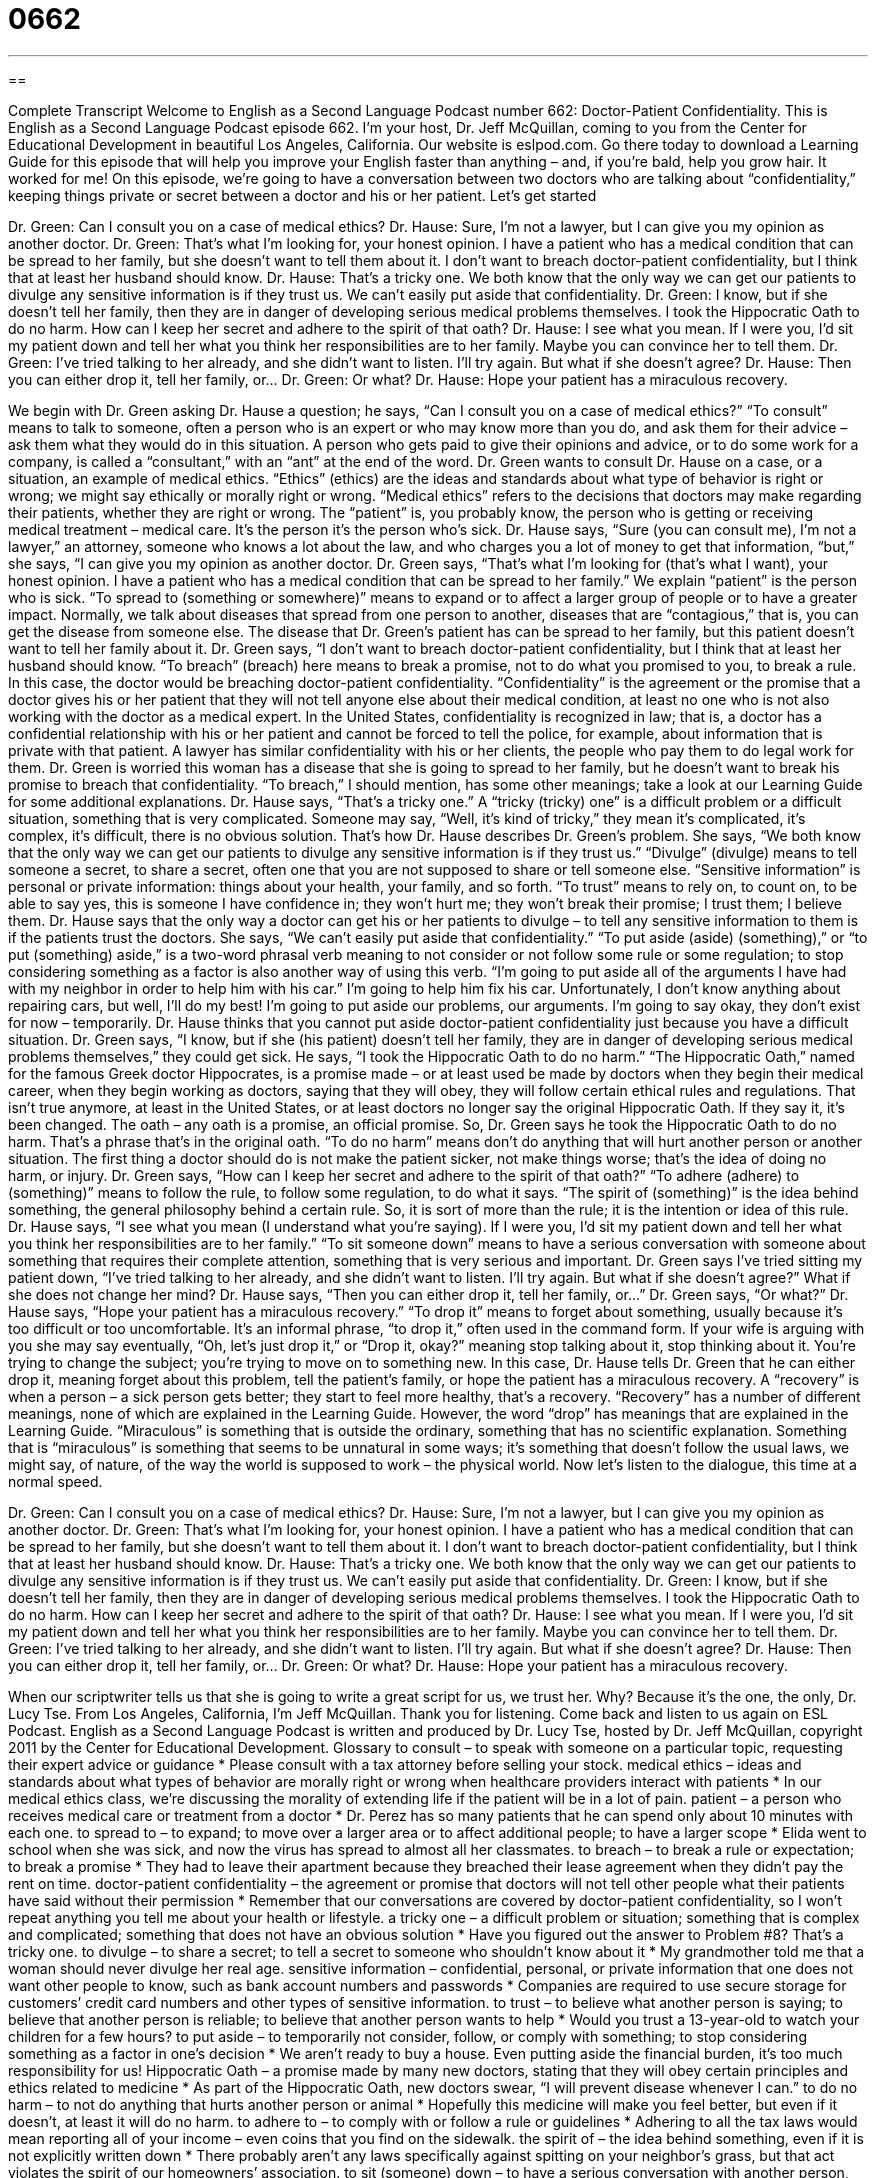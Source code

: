 = 0662
:toc: left
:toclevels: 3
:sectnums:
:stylesheet: ../../../myAdocCss.css

'''

== 

Complete Transcript
Welcome to English as a Second Language Podcast number 662: Doctor-Patient Confidentiality.
This is English as a Second Language Podcast episode 662. I’m your host, Dr. Jeff McQuillan, coming to you from the Center for Educational Development in beautiful Los Angeles, California.
Our website is eslpod.com. Go there today to download a Learning Guide for this episode that will help you improve your English faster than anything – and, if you’re bald, help you grow hair. It worked for me!
On this episode, we’re going to have a conversation between two doctors who are talking about “confidentiality,” keeping things private or secret between a doctor and his or her patient. Let’s get started
[start of dialogue]
Dr. Green: Can I consult you on a case of medical ethics?
Dr. Hause: Sure, I’m not a lawyer, but I can give you my opinion as another doctor.
Dr. Green: That’s what I’m looking for, your honest opinion. I have a patient who has a medical condition that can be spread to her family, but she doesn’t want to tell them about it. I don’t want to breach doctor-patient confidentiality, but I think that at least her husband should know.
Dr. Hause: That’s a tricky one. We both know that the only way we can get our patients to divulge any sensitive information is if they trust us. We can’t easily put aside that confidentiality.
Dr. Green: I know, but if she doesn’t tell her family, then they are in danger of developing serious medical problems themselves. I took the Hippocratic Oath to do no harm. How can I keep her secret and adhere to the spirit of that oath?
Dr. Hause: I see what you mean. If I were you, I’d sit my patient down and tell her what you think her responsibilities are to her family. Maybe you can convince her to tell them.
Dr. Green: I’ve tried talking to her already, and she didn’t want to listen. I’ll try again. But what if she doesn’t agree?
Dr. Hause: Then you can either drop it, tell her family, or…
Dr. Green: Or what?
Dr. Hause: Hope your patient has a miraculous recovery.
[end of dialogue]
We begin with Dr. Green asking Dr. Hause a question; he says, “Can I consult you on a case of medical ethics?” “To consult” means to talk to someone, often a person who is an expert or who may know more than you do, and ask them for their advice – ask them what they would do in this situation. A person who gets paid to give their opinions and advice, or to do some work for a company, is called a “consultant,” with an “ant” at the end of the word. Dr. Green wants to consult Dr. Hause on a case, or a situation, an example of medical ethics. “Ethics” (ethics) are the ideas and standards about what type of behavior is right or wrong; we might say ethically or morally right or wrong. “Medical ethics” refers to the decisions that doctors may make regarding their patients, whether they are right or wrong. The “patient” is, you probably know, the person who is getting or receiving medical treatment – medical care. It’s the person it’s the person who’s sick.
Dr. Hause says, “Sure (you can consult me), I’m not a lawyer,” an attorney, someone who knows a lot about the law, and who charges you a lot of money to get that information, “but,” she says, “I can give you my opinion as another doctor. Dr. Green says, “That’s what I’m looking for (that’s what I want), your honest opinion. I have a patient who has a medical condition that can be spread to her family.” We explain “patient” is the person who is sick. “To spread to (something or somewhere)” means to expand or to affect a larger group of people or to have a greater impact. Normally, we talk about diseases that spread from one person to another, diseases that are “contagious,” that is, you can get the disease from someone else. The disease that Dr. Green’s patient has can be spread to her family, but this patient doesn’t want to tell her family about it. Dr. Green says, “I don’t want to breach doctor-patient confidentiality, but I think that at least her husband should know. “To breach” (breach) here means to break a promise, not to do what you promised to you, to break a rule. In this case, the doctor would be breaching doctor-patient confidentiality. “Confidentiality” is the agreement or the promise that a doctor gives his or her patient that they will not tell anyone else about their medical condition, at least no one who is not also working with the doctor as a medical expert. In the United States, confidentiality is recognized in law; that is, a doctor has a confidential relationship with his or her patient and cannot be forced to tell the police, for example, about information that is private with that patient. A lawyer has similar confidentiality with his or her clients, the people who pay them to do legal work for them. Dr. Green is worried this woman has a disease that she is going to spread to her family, but he doesn’t want to break his promise to breach that confidentiality. “To breach,” I should mention, has some other meanings; take a look at our Learning Guide for some additional explanations.
Dr. Hause says, “That’s a tricky one.” A “tricky (tricky) one” is a difficult problem or a difficult situation, something that is very complicated. Someone may say, “Well, it’s kind of tricky,” they mean it’s complicated, it’s complex, it’s difficult, there is no obvious solution. That’s how Dr. Hause describes Dr. Green’s problem. She says, “We both know that the only way we can get our patients to divulge any sensitive information is if they trust us.” “Divulge” (divulge) means to tell someone a secret, to share a secret, often one that you are not supposed to share or tell someone else. “Sensitive information” is personal or private information: things about your health, your family, and so forth. “To trust” means to rely on, to count on, to be able to say yes, this is someone I have confidence in; they won’t hurt me; they won’t break their promise; I trust them; I believe them. Dr. Hause says that the only way a doctor can get his or her patients to divulge – to tell any sensitive information to them is if the patients trust the doctors. She says, “We can’t easily put aside that confidentiality.” “To put aside (aside) (something),” or “to put (something) aside,” is a two-word phrasal verb meaning to not consider or not follow some rule or some regulation; to stop considering something as a factor is also another way of using this verb. “I’m going to put aside all of the arguments I have had with my neighbor in order to help him with his car.” I’m going to help him fix his car. Unfortunately, I don’t know anything about repairing cars, but well, I’ll do my best! I’m going to put aside our problems, our arguments. I’m going to say okay, they don’t exist for now – temporarily.
Dr. Hause thinks that you cannot put aside doctor-patient confidentiality just because you have a difficult situation. Dr. Green says, “I know, but if she (his patient) doesn’t tell her family, they are in danger of developing serious medical problems themselves,” they could get sick. He says, “I took the Hippocratic Oath to do no harm.” “The Hippocratic Oath,” named for the famous Greek doctor Hippocrates, is a promise made – or at least used be made by doctors when they begin their medical career, when they begin working as doctors, saying that they will obey, they will follow certain ethical rules and regulations. That isn’t true anymore, at least in the United States, or at least doctors no longer say the original Hippocratic Oath. If they say it, it’s been changed. The oath – any oath is a promise, an official promise. So, Dr. Green says he took the Hippocratic Oath to do no harm. That’s a phrase that’s in the original oath. “To do no harm” means don’t do anything that will hurt another person or another situation. The first thing a doctor should do is not make the patient sicker, not make things worse; that’s the idea of doing no harm, or injury. Dr. Green says, “How can I keep her secret and adhere to the spirit of that oath?” “To adhere (adhere) to (something)” means to follow the rule, to follow some regulation, to do what it says. “The spirit of (something)” is the idea behind something, the general philosophy behind a certain rule. So, it is sort of more than the rule; it is the intention or idea of this rule.
Dr. Hause says, “I see what you mean (I understand what you’re saying). If I were you, I’d sit my patient down and tell her what you think her responsibilities are to her family.” “To sit someone down” means to have a serious conversation with someone about something that requires their complete attention, something that is very serious and important.
Dr. Green says I’ve tried sitting my patient down, “I’ve tried talking to her already, and she didn’t want to listen. I’ll try again. But what if she doesn’t agree?” What if she does not change her mind? Dr. Hause says, “Then you can either drop it, tell her family, or…” Dr. Green says, “Or what?” Dr. Hause says, “Hope your patient has a miraculous recovery.” “To drop it” means to forget about something, usually because it’s too difficult or too uncomfortable. It’s an informal phrase, “to drop it,” often used in the command form. If your wife is arguing with you she may say eventually, “Oh, let’s just drop it,” or “Drop it, okay?” meaning stop talking about it, stop thinking about it. You’re trying to change the subject; you’re trying to move on to something new. In this case, Dr. Hause tells Dr. Green that he can either drop it, meaning forget about this problem, tell the patient’s family, or hope the patient has a miraculous recovery. A “recovery” is when a person – a sick person gets better; they start to feel more healthy, that’s a recovery. “Recovery” has a number of different meanings, none of which are explained in the Learning Guide. However, the word “drop” has meanings that are explained in the Learning Guide. “Miraculous” is something that is outside the ordinary, something that has no scientific explanation. Something that is “miraculous” is something that seems to be unnatural in some ways; it’s something that doesn’t follow the usual laws, we might say, of nature, of the way the world is supposed to work – the physical world.
Now let’s listen to the dialogue, this time at a normal speed.
[start of dialogue]
Dr. Green: Can I consult you on a case of medical ethics?
Dr. Hause: Sure, I’m not a lawyer, but I can give you my opinion as another doctor.
Dr. Green: That’s what I’m looking for, your honest opinion. I have a patient who has a medical condition that can be spread to her family, but she doesn’t want to tell them about it. I don’t want to breach doctor-patient confidentiality, but I think that at least her husband should know.
Dr. Hause: That’s a tricky one. We both know that the only way we can get our patients to divulge any sensitive information is if they trust us. We can’t easily put aside that confidentiality.
Dr. Green: I know, but if she doesn’t tell her family, then they are in danger of developing serious medical problems themselves. I took the Hippocratic Oath to do no harm. How can I keep her secret and adhere to the spirit of that oath?
Dr. Hause: I see what you mean. If I were you, I’d sit my patient down and tell her what you think her responsibilities are to her family. Maybe you can convince her to tell them.
Dr. Green: I’ve tried talking to her already, and she didn’t want to listen. I’ll try again. But what if she doesn’t agree?
Dr. Hause: Then you can either drop it, tell her family, or…
Dr. Green: Or what?
Dr. Hause: Hope your patient has a miraculous recovery.
[end of dialogue]
When our scriptwriter tells us that she is going to write a great script for us, we trust her. Why? Because it’s the one, the only, Dr. Lucy Tse.
From Los Angeles, California, I’m Jeff McQuillan. Thank you for listening. Come back and listen to us again on ESL Podcast.
English as a Second Language Podcast is written and produced by Dr. Lucy Tse, hosted by Dr. Jeff McQuillan, copyright 2011 by the Center for Educational Development.
Glossary
to consult – to speak with someone on a particular topic, requesting their expert advice or guidance
* Please consult with a tax attorney before selling your stock.
medical ethics – ideas and standards about what types of behavior are morally right or wrong when healthcare providers interact with patients
* In our medical ethics class, we’re discussing the morality of extending life if the patient will be in a lot of pain.
patient – a person who receives medical care or treatment from a doctor
* Dr. Perez has so many patients that he can spend only about 10 minutes with each one.
to spread to – to expand; to move over a larger area or to affect additional people; to have a larger scope
* Elida went to school when she was sick, and now the virus has spread to almost all her classmates.
to breach – to break a rule or expectation; to break a promise
* They had to leave their apartment because they breached their lease agreement when they didn’t pay the rent on time.
doctor-patient confidentiality – the agreement or promise that doctors will not tell other people what their patients have said without their permission
* Remember that our conversations are covered by doctor-patient confidentiality, so I won’t repeat anything you tell me about your health or lifestyle.
a tricky one – a difficult problem or situation; something that is complex and complicated; something that does not have an obvious solution
* Have you figured out the answer to Problem #8? That’s a tricky one.
to divulge – to share a secret; to tell a secret to someone who shouldn’t know about it
* My grandmother told me that a woman should never divulge her real age.
sensitive information – confidential, personal, or private information that one does not want other people to know, such as bank account numbers and passwords
* Companies are required to use secure storage for customers’ credit card numbers and other types of sensitive information.
to trust – to believe what another person is saying; to believe that another person is reliable; to believe that another person wants to help
* Would you trust a 13-year-old to watch your children for a few hours?
to put aside – to temporarily not consider, follow, or comply with something; to stop considering something as a factor in one’s decision
* We aren’t ready to buy a house. Even putting aside the financial burden, it’s too much responsibility for us!
Hippocratic Oath – a promise made by many new doctors, stating that they will obey certain principles and ethics related to medicine
* As part of the Hippocratic Oath, new doctors swear, “I will prevent disease whenever I can.”
to do no harm – to not do anything that hurts another person or animal
* Hopefully this medicine will make you feel better, but even if it doesn’t, at least it will do no harm.
to adhere to – to comply with or follow a rule or guidelines
* Adhering to all the tax laws would mean reporting all of your income – even coins that you find on the sidewalk.
the spirit of – the idea behind something, even if it is not explicitly written down
* There probably aren’t any laws specifically against spitting on your neighbor’s grass, but that act violates the spirit of our homeowners’ association.
to sit (someone) down – to have a serious conversation with another person, trying to get all of that person’s attention
* Did your parents ever sit you down and talk to you about the dangers of illegal drugs?
to drop it – an informal phrase meaning to forget about something or no longer pursue something, usually because it is too difficult or uncomfortable; to change the subject without first getting the answer or response one was hoping for
* One of the keys to a happy marriage is knowing when an argument is necessary and when it would be better to drop it.
miraculous recovery – an unexplained improvement in one’s health so that one is no longer sick, but doctors do not know why
* Molly said she was too sick to go to school this morning, but when I reminded her that today was Saturday, she suddenly had a miraculous recovery.
Comprehension Questions
1. Why does Dr. Green want to tell the patient’s family about the medical condition?
a) Because they are at risk of becoming ill.
b) Because they can help the patient get better.
c) Because it is a fascinating medical discovery.
2. What does Dr. Hause mean when she says, “That’s a tricky one”?
a) The patient’s husband gets angry easily.
b) It’s difficult to know what to do.
c) The patient’s medical condition is very challenging.
Answers at bottom.
What Else Does It Mean?
to breach
The verb “to breach,” in this podcast, means to break a rule or expectation, or to break a promise: “Joyce worked as our accountant for years, so we were all shocked when she breached our trust and stole thousands of dollars from our business.” The phrase “to breach security” means for a hacker to find a way to avoid or trick the security measures that a company or person has used to protect information: “Every time hackers discover a new way to breach security, we have to develop new technologies and practices to protect confidential data.” Finally, the verb “to breach” means to put a hole in a wall or dam that protects a place: “During the storm, a large tree trunk floated down the river very quickly and breached the dam.”
to drop it
In this podcast, the phrase “to drop it” is an informal phrase meaning to forget about something or no longer pursue something, usually because it is too difficult or uncomfortable: “I know these reforms are really important to you, but sometimes it’s important to know when to drop it.” The phrase “to drop it” also means to change the subject without first getting the answer or response one was hoping for: “Just drop it, okay? I don’t want to talk about this anymore.” The phrase “to drop by” means to visit someone casually: “I’ll try to drop by your house after work tomorrow.” Finally, the phrase “to drop out” means to stop going to school before one has earned a degree: “Renee dropped out of high school in ninth grade, and she has always regretted it.”
Culture Note
Doctors have access to a lot of “privileged information” (information shared with only certain people in a private, professional context, and protected by law) when they speak with their patients about their health history, medical conditions, and lifestyle. Often the only reason why patients are willing to share that information is because they believe their doctor will “honor” (comply with; follow) doctor-patient confidentiality and not share their privileged information without the patient’s “written” (in writing; not spoken) “consent” (agreement).
People also refer to “attorney-client privilege” which is the idea that conversations between “attorneys” (lawyers) and their “clients” (customers; people who receive legal services) are confidential and should not be shared with others. Attorney-client privilege is important, because people who have been “accused” (said to have done something bad) of breaking the law need the “full” (complete) guidance and advice of an attorney, but the attorney cannot give “adequate” (sufficient; enough) advice if he or she has only “partial” (some; incomplete) information.
“Priests” (religious leaders, especially in the Catholic Church) also receive private, confidential information from their “parishioners” (people who go to a certain church). This is especially true in the “context” (environment; situation) of “confessions,” when people tell a priest about the “sins” (actions or thoughts that are wrong, against God’s law) that they have “committed” (done; performed). It isn’t clear whether confessions are privileged information. Many people argue that they should be, but many courts have “ruled” (made a legal decision) against it, arguing that priests have to share information they have received from confessions when asked to do so.
Comprehension Answers
1 - a
2 - b